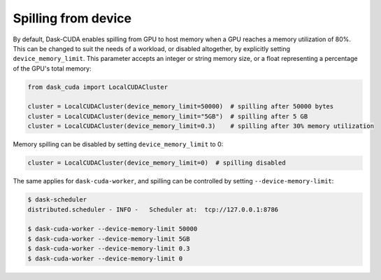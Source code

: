 Spilling from device
====================

By default, Dask-CUDA enables spilling from GPU to host memory when a GPU reaches a memory utilization of 80%.
This can be changed to suit the needs of a workload, or disabled altogether, by explicitly setting ``device_memory_limit``.
This parameter accepts an integer or string memory size, or a float representing a percentage of the GPU's total memory:

.. code-block:: python

    from dask_cuda import LocalCUDACluster

    cluster = LocalCUDACluster(device_memory_limit=50000)  # spilling after 50000 bytes
    cluster = LocalCUDACluster(device_memory_limit="5GB")  # spilling after 5 GB
    cluster = LocalCUDACluster(device_memory_limit=0.3)    # spilling after 30% memory utilization

Memory spilling can be disabled by setting ``device_memory_limit`` to 0:

.. code-block:: python

    cluster = LocalCUDACluster(device_memory_limit=0)  # spilling disabled

The same applies for ``dask-cuda-worker``, and spilling can be controlled by setting ``--device-memory-limit``:

.. code-block::

    $ dask-scheduler
    distributed.scheduler - INFO -   Scheduler at:  tcp://127.0.0.1:8786

    $ dask-cuda-worker --device-memory-limit 50000
    $ dask-cuda-worker --device-memory-limit 5GB
    $ dask-cuda-worker --device-memory-limit 0.3
    $ dask-cuda-worker --device-memory-limit 0